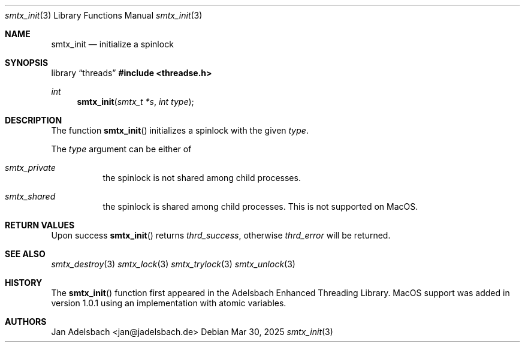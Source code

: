 .\" Copyright 2024, Adelsbach UG (haftungsbeschraenkt)
.\" Copyright 2014-2024, Jan Adelsbach <jan@jadelsbach.de>
.\"
.\" Permission is hereby granted, free of charge, to any person obtaining 
.\" a copy of this software and associated documentation files
.\" (the “Software”), 
.\" to deal in the Software without restriction, including without limitation 
.\" the rights to use, copy, modify, merge, publish, distribute, sublicense, 
.\" and/or sell copies of the Software, and to permit persons to whom the 
.\" Software is furnished to do so, subject to the following conditions:
.\" 
.\" The above copyright notice and this permission notice shall be included 
.\" in all copies or substantial portions of the Software.
.\"
.\" THE SOFTWARE IS PROVIDED “AS IS”, WITHOUT WARRANTY OF ANY KIND, EXPRESS 
.\" OR IMPLIED, INCLUDING BUT NOT LIMITED TO THE WARRANTIES OF MERCHANTABILITY, 
.\" FITNESS FOR A PARTICULAR PURPOSE AND NONINFRINGEMENT. IN NO EVENT SHALL THE 
.\" AUTHORS OR COPYRIGHT HOLDERS BE LIABLE FOR ANY CLAIM, DAMAGES OR OTHER 
.\" LIABILITY, WHETHER IN AN ACTION OF CONTRACT, TORT OR OTHERWISE, ARISING 
.\" FROM, OUT OF OR IN CONNECTION WITH THE SOFTWARE OR THE USE OR OTHER
.\" DEALINGS IN THE SOFTWARE.
.Dd $Mdocdate: Mar 30 2025 $
.Dt smtx_init 3
.Os
.Sh NAME
.Nm smtx_init
.Nd initialize a spinlock
.Sh SYNOPSIS
.Lb threads
.In threadse.h
.Ft int
.Fn smtx_init "smtx_t *s" "int type"
.Sh DESCRIPTION
The function
.Fn smtx_init
initializes a spinlock with the given
.Fa type .
.Pp
The
.Fa type
argument can be either of
.Bl -tag
.It Em smtx_private
the spinlock is not shared among child processes.
.It Em smtx_shared
the spinlock is shared among child processes. 
This is not supported on MacOS.
.El
.Sh RETURN VALUES
Upon success
.Fn smtx_init
returns 
.Va thrd_success , 
otherwise 
.Va thrd_error
will be returned. 
.Sh SEE ALSO
.Xr smtx_destroy 3
.Xr smtx_lock 3
.Xr smtx_trylock 3
.Xr smtx_unlock 3
.Sh HISTORY
The
.Fn smtx_init
function first appeared in the Adelsbach Enhanced Threading Library. 
MacOS support was added in version 1.0.1 using an implementation with 
atomic variables.
.Sh AUTHORS
Jan Adelsbach <jan@jadelsbach.de>
